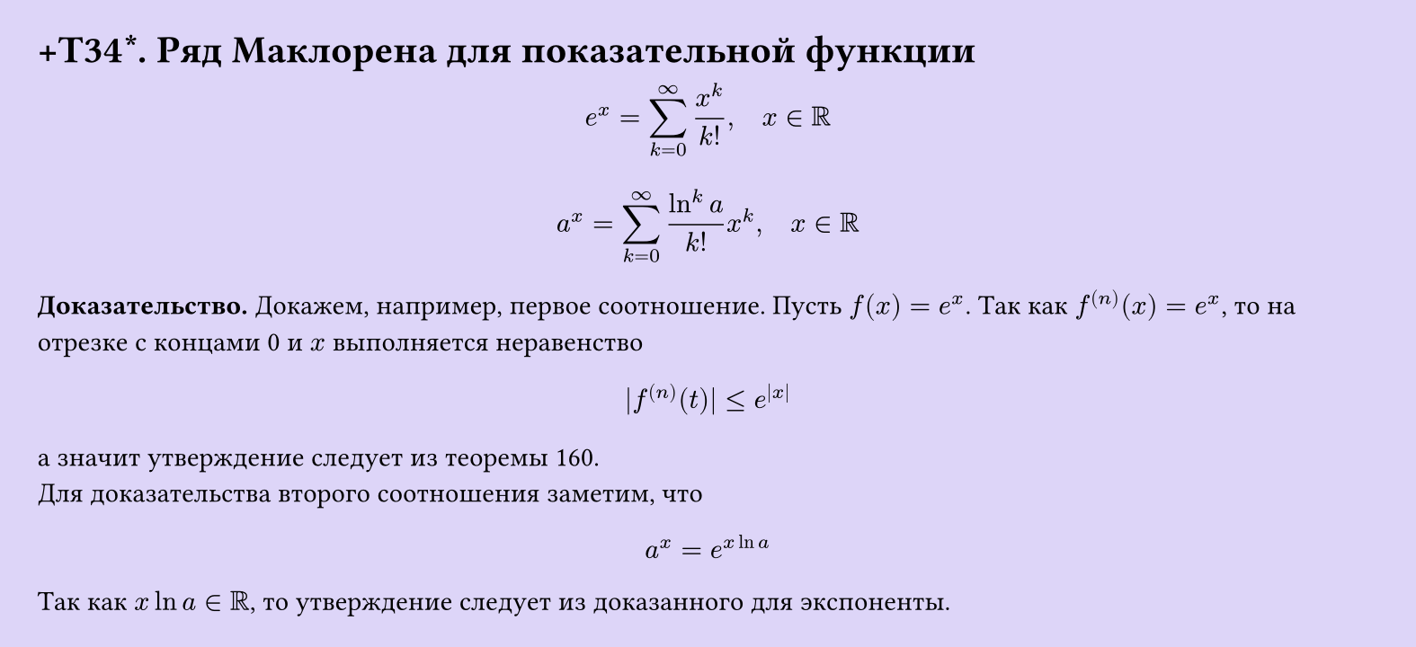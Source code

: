 #set page(width: 20cm, height: auto, fill: color.hsl(253.71deg, 71.43%, 90.39%), margin: 15pt)
#set align(left + top)
= +T34\*.  Ряд Маклорена для показательной функции

$ e^x = sum_(k=0)^infinity x^k/(k!), quad x in RR $

$ a^x = sum_(k=0)^infinity (ln^k a)/(k!) x^k, quad x in RR $

*Доказательство.* Докажем, например, первое соотношение. Пусть $f(x) = e^x$. Так как $f^((n))(x) = e^x$, то на отрезке с концами 0 и $x$ выполняется неравенство

$ |f^((n))(t)| <= e^(|x|) $

а значит утверждение следует из теоремы 160.\
Для доказательства второго соотношения заметим, что  

$ a^x = e^(x ln a) $

Так как $x ln a in RR$, то утверждение следует из доказанного для экспоненты.